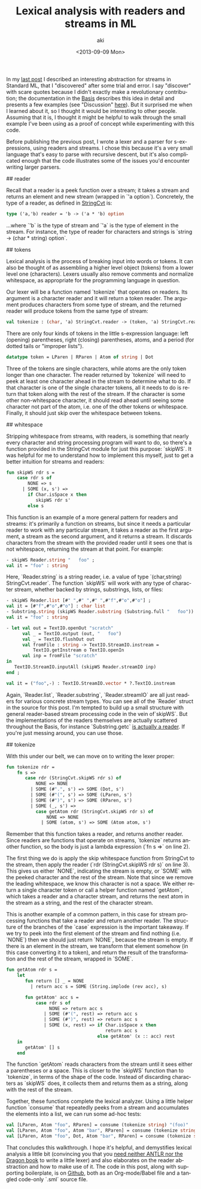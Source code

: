 #+TITLE: Lexical analysis with readers and streams in ML
#+DATE: <2013-09-09 Mon>
#+AUTHOR: aki
#+EMAIL: aki@utahraptor
#+OPTIONS: ':nil *:t -:t ::t <:t H:3 \n:nil ^:t arch:headline
#+OPTIONS: author:t c:nil creator:comment d:(not LOGBOOK) date:t e:t
#+OPTIONS: email:nil f:t inline:t num:t p:nil pri:nil stat:t tags:t
#+OPTIONS: tasks:t tex:t timestamp:t toc:t todo:t |:t
#+CREATOR: Emacs 24.3.1 (Org mode 8.0.3)
#+DESCRIPTION:
#+EXCLUDE_TAGS: noexport
#+KEYWORDS:
#+LANGUAGE: en
#+SELECT_TAGS: export

In my [[http://spacemanaki.com/blog/2013/08/31/Polymorphic-streams-in-ML/][last post]] I described an interesting abstraction for streams in Standard ML,  that I "discovered" after some trial and error. I say "discover" with scare quotes because I didn't exactly make a revolutionary contribution; the documentation in the [[http://www.standardml.org/Basis/][Basis]] describes this idea in detail and presents a few examples (see "Discussion" [[http://www.standardml.org/Basis/string-cvt.html][here]]). But it surprised me when I learned about it, so I thought it would be interesting to other people. Assuming that it is, I thought it might be helpful to walk through the small example I've been using as a proof of concept while experimenting with this code.

Before publishing the previous post, I wrote a lexer and a parser for s-expressions, using readers and streams. I chose this because it's a very small language that's easy to parse with recursive descent, but it's also complicated enough that the code illustrates some of the issues you'd encounter writing larger parsers.

## reader

Recall that a reader is a peek function over a stream; it takes a stream and returns an element and new stream (wrapped in `'a option`). Concretely, the type of a reader, as defined in [[http://www.standardml.org/Basis/string-cvt.html][StringCvt]] is:

#+BEGIN_SRC sml
  type ('a,'b) reader = 'b -> ('a * 'b) option
#+END_SRC

#+RESULTS:
: type ('a,'b) reader = 'b -> ('a * 'b) option

...where `'b` is the type of stream and `'a` is the type of element in the stream. For instance, the type of reader for characters and strings is `string -> (char * string) option`.

## tokens

Lexical analysis is the process of breaking input into words or tokens. It can also be thought of as assembling a higher level object (tokens) from a lower level one (characters). Lexers usually also remove comments and normalize whitespace, as appropriate for the programming language in question.

Our lexer will be a function named `tokenize` that operates on readers. Its argument is a character reader and it will return a token reader. The argument produces characters from some type of stream, and the returned reader will produce tokens from the same type of stream:

#+NAME: tokenize_type
#+BEGIN_SRC sml
  val tokenize : (char, 'a) StringCvt.reader -> (token, 'a) StringCvt.reader
#+END_SRC

There are only four kinds of tokens in the little s-expression language: left (opening) parentheses, right (closing) parentheses, atoms, and a period (for dotted tails or "improper lists").

#+NAME: token_datatype
#+BEGIN_SRC sml
  datatype token = LParen | RParen | Atom of string | Dot
#+END_SRC

Three of the tokens are single characters, while atoms are the only token longer than one character. The reader returned by `tokenize` will need to peek at least one character ahead in the stream to determine what to do. If that character is one of the single character tokens, all it needs to do is return that token along with the rest of the stream. If the character is some other non-whitespace character, it should read ahead until seeing some character not part of the atom, i.e. one of the other tokens or whitespace. Finally, it should just skip over the whitespace between tokens.

## whitespace

Stripping whitespace from streams, with readers, is something that nearly every character and string processing program will want to do, so there's a function provided in the StringCvt module for just this purpose: `skipWS`. It was helpful for me to understand how to implement this myself, just to get a better intuition for streams and readers:

#+BEGIN_SRC sml
  fun skipWS rdr s =
      case rdr s of
          NONE => s
        | SOME (x, s') =>
          if Char.isSpace x then
             skipWS rdr s'
          else s
#+END_SRC

#+RESULTS:
: val skipWS = fn : ('a -> (char * 'a) option) -> 'a -> 'a

This function is an example of a more general pattern for readers and streams: it's primarily a function on streams, but since it needs a particular reader to work with any particular stream, it takes a reader as the first argument, a stream as the second argument, and it returns a stream. It discards characters from the stream with the provided reader until it sees one that is not whitespace, returning the stream at that point. For example:

#+BEGIN_SRC sml
  - skipWS Reader.string "   foo" ;
  val it = "foo" : string
#+END_SRC

Here, `Reader.string` is a string reader, i.e. a value of type `(char,string) StringCvt.reader`. The function `skipWS` will work with any type of character stream, whether backed by strings, substrings, lists, or files:

#+BEGIN_SRC sml
  - skipWS Reader.list [#" ",#" ",#" ",#"f",#"o",#"o"] ;
  val it = [#"f",#"o",#"o"] : char list
  - Substring.string (skipWS Reader.substring (Substring.full "   foo")) ;
  val it = "foo" : string
  
  - let val out = TextIO.openOut "scratch"
        val _ = TextIO.output (out, "   foo")
        val _ = TextIO.flushOut out
        val fromFile : string -> TextIO.StreamIO.instream =
            TextIO.getInstream o TextIO.openIn
        val inp = fromFile "scratch"
  in
     TextIO.StreamIO.inputAll (skipWS Reader.streamIO inp)
  end ;
  
  val it = ("foo",-) : TextIO.StreamIO.vector * ?.TextIO.instream
#+END_SRC

Again, `Reader.list`, `Reader.substring`, `Reader.streamIO` are all just readers for various concrete stream types. You can see all of the `Reader` struct in the source for this post. I'm tempted to build up a small structure with general reader-based stream processing code in the vein of`skipWS`. But the implementations of the readers themselves are actually scattered throughout the Basis, for instance `Substring.getc` [[http://www.standardml.org/Basis/substring.html#SIG:SUBSTRING.getc:VAL][is actually a reader]]. If you're just messing around, you can use those.

## tokenize

With this under our belt, we can move on to writing the lexer proper:

#+NAME: tokenize_impl
#+BEGIN_SRC sml
  fun tokenize rdr =
      fn s =>
         case rdr (StringCvt.skipWS rdr s) of
             NONE => NONE
           | SOME (#".", s') => SOME (Dot, s')
           | SOME (#"(", s') => SOME (LParen, s')
           | SOME (#")", s') => SOME (RParen, s')
           | SOME (_, s') =>
             case getAtom rdr (StringCvt.skipWS rdr s) of
                 NONE => NONE
               | SOME (atom, s') => SOME (Atom atom, s')
#+END_SRC

Remember that this function takes a reader, and returns another reader. Since readers are functions that operate on streams, `tokenize` returns another function, so the body is just a lambda expression (`fn s =>` on line 2).

The first thing we do is apply the skip whitespace function from StringCvt to the stream, then apply the reader (`rdr (StringCvt.skipWS rdr s)` on line 3). This gives us either `NONE`, indicating the stream is empty, or `SOME` with the peeked character and the rest of the stream. Note that since we remove the leading whitespace, we know this character is not a space. We either return a single character token or call a helper function named `getAtom`, which takes a reader and a character stream, and returns the next atom in the stream as a string, and the rest of the character stream.

This is another example of a common pattern, in this case for stream processing functions that take a reader and return another reader. The structure of the branches of the `case` expression is the important takeaway. If we try to peek into the first element of the stream and find nothing (i.e. `NONE`) then we should just return `NONE`, because the stream is empty. If there is an element in the stream, we transform that element somehow (in this case converting it to a token), and return the result of the transformation and the rest of the stream, wrapped in `SOME`.

#+NAME: getAtom_impl
#+BEGIN_SRC sml
  fun getAtom rdr s =
      let
         fun return [] _ = NONE
           | return acc s = SOME (String.implode (rev acc), s)
  
         fun getAtom' acc s =
             case rdr s of
                  NONE => return acc s
                | SOME (#"(", rest) => return acc s
                | SOME (#")", rest) => return acc s
                | SOME (x, rest) => if Char.isSpace x then
                                       return acc s
                                    else getAtom' (x :: acc) rest
      in
         getAtom' [] s
      end
#+END_SRC

The function `getAtom` reads characters from the stream until it sees either a parentheses or a space. This is closer to the `skipWS` function than to `tokenize`, in terms of the shape of the code. Instead of discarding characters as `skipWS` does, it collects them and returns them as a string, along with the rest of the stream.

Together, these functions complete the lexical analyzer. Using a little helper function `consume` that repeatedly peeks from a stream and accumulates the elements into a list, we can run some ad-hoc tests:

#+NAME: tests
#+BEGIN_SRC sml
  val [LParen, Atom "foo", RParen] = consume (tokenize string) "(foo)"
  val [LParen, Atom "foo", Atom "bar", RParen] = consume (tokenize string) "(foo bar)"
  val [LParen, Atom "foo", Dot, Atom "bar", RParen] = consume (tokenize string) "(foo . bar)"
#+END_SRC

That concludes this walkthrough. I hope it's helpful, and demystifies lexical analysis a little bit (convincing you that you [[http://stackoverflow.com/questions/17848207/making-a-lexical-analyzer/17848683#17848683][need neither ANTLR nor the Dragon book]] to write a little lexer) and also elaborates on the reader abstraction and how to make use of it. The code in this post, along with supporting boilerplate, is on [[https://github.com/spacemanaki/blorg/tree/master/posts][Github]], both as an Org-mode/Babel file and a tangled code-only `.sml` source file.

#+BEGIN_SRC sml :exports none :noweb yes :tangle yes
  signature LEXER =
  sig
     <<token_datatype>>
     <<tokenize_type>>
  end
  structure Lexer : LEXER =
  struct
     <<token_datatype>>
     (*
      ,* Given a char reader and stream, try to extract a Scheme atom
      ,* (string) from the stream, and return it with the rest of the stream
      ,*)
     <<getAtom_impl>>
     (*
      ,* Given a char reader, produce a token reader
      ,*)
     <<tokenize_impl>>
  end
  
  structure Reader =
  struct
     val list : ('a, 'a list) StringCvt.reader =
         fn [] => NONE
       | (x::xs) => SOME (x, xs)
     local
        open String
     in
        val string : (char, string) StringCvt.reader =
         fn "" => NONE
          | s => SOME (sub (s, 0), substring (s, 1, size s - 1))
     end
     local
        open Substring
     in
        val substring : (char, substring) StringCvt.reader = getc
     end
     
     val streamIO : (char, TextIO.StreamIO.instream) StringCvt.reader =
         TextIO.StreamIO.input1
     (*
      ,* Given a reader and a stream, consume the entire stream and return a
      ,* list of the resulting elements
      ,*)
     fun consume (rdr : ('a, 'b) StringCvt.reader) s =
         let
            fun consume' acc s =
                case rdr s of
                    NONE => rev acc
                  | SOME (x, s') => consume' (x::acc) s'
         in
            consume' [] s
         end
  end
  
  local
     open String
     open Lexer
     open Reader
  in
     <<tests>>
  end
#+END_SRC

#+RESULTS:
: signature LEXER =
:   sig
:     datatype token = Atom of string | Dot | LParen | RParen
:     val tokenize : (char,'a) StringCvt.reader -> (token,'a) StringCvt.reader
:   end
: structure Lexer : LEXER



